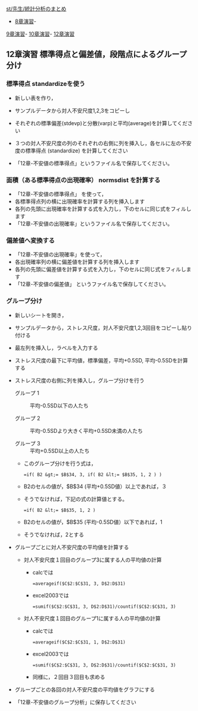 [[./st_先生_統計分析のまとめ.org][st/先生/統計分析のまとめ]]
- [[./8章演習.org][8章演習]]-
[[./9章演習.org][9章演習]]-
[[./10章演習.org][10章演習]]-
[[./12章演習.org][12章演習]]

** 12章演習 標準得点と偏差値，段階点によるグループ分け

*** 標準得点 standardizeを使う

-  新しい表を作り，
-  サンプルデータから対人不安尺度1,2,3をコピーし
-  それぞれの標準偏差(stdevp)と分散(varp)と平均(average)を計算してください
-  ３つの対人不安尺度の列のそれぞれの右側に列を挿入し，各セルに左の不安度の標準得点
   (standardize) を計算してください

-  「12章-不安値の標準得点」というファイル名で保存してください。

*** 面積（ある標準得点の出現確率） normsdist を計算する

-  「12章-不安値の標準得点」 を使って，
-  各標準得点列の横に出現確率を計算する列を挿入します
-  各列の先頭に出現確率を計算する式を入力し，下のセルに同じ式をフィルします
-  「12章-不安値の出現確率」というファイル名で保存してください。

*** 偏差値へ変換する

-  「12章-不安値の出現確率」を使って，
-  各出現確率列の横に偏差値を計算する列を挿入します
-  各列の先頭に偏差値を計算する式を入力し，下のセルに同じ式をフィルします
-  「12章-不安値の偏差値」 というファイル名で保存してください。

*** グループ分け

-  新しいシートを開き，

-  サンプルデータから，ストレス尺度，対人不安尺度1,2,3回目をコピーし貼り付ける

-  最左列を挿入し，ラベルを入力する

-  ストレス尺度の最下に平均値，標準偏差，平均+0.5SD,
   平均-0.5SDを計算する

-  ストレス尺度の右側に列を挿入し，グループ分けを行う

   -  グループ 1 :: 平均-0.5SD以下の人たち

   -  グループ 2 :: 平均-0.5SDより大きく平均+0.5SD未満の人たち

   -  グループ 3 :: 平均+0.5SD以上の人たち

   -  このグループ分けを行う式は，

      #+BEGIN_EXAMPLE
          =if( B2 &gt;= $B$34, 3, if( B2 &lt;= $B$35, 1, 2 ) )
      #+END_EXAMPLE

   -  B2のセルの値が，$B$34 (平均+0.5SD値）以上であれば，３
   -  そうでなければ，下記の式の計算値とする。

      #+BEGIN_EXAMPLE
          =if( B2 &lt;= $B$35, 1, 2 )
      #+END_EXAMPLE

   -  B2のセルの値が，$B$35 (平均-0.5SD値）以下であれば，1
   -  そうでなければ，2とする

-  グループごとに対人不安尺度の平均値を計算する

   -  対人不安尺度１回目のグループ3に属する人の平均値の計算

      -  calcでは

         #+BEGIN_EXAMPLE
             =averageif($C$2:$C$31, 3, D$2:D$31)
         #+END_EXAMPLE

      -  excel2003では

         #+BEGIN_EXAMPLE
             =sumif($C$2:$C$31, 3, D$2:D$31)/countif($C$2:$C$31, 3)
         #+END_EXAMPLE

   -  対人不安尺度１回目のグループ1に属する人の平均値の計算

      -  calcでは

         #+BEGIN_EXAMPLE
             =averageif($C$2:$C$31, 1, D$2:D$31)
         #+END_EXAMPLE

      -  excel2003では

         #+BEGIN_EXAMPLE
             =sumif($C$2:$C$31, 3, D$2:D$31)/countif($C$2:$C$31, 3)
         #+END_EXAMPLE

      -  同様に，２回目３回目も求める

-  グループごとの各回の対人不安尺度の平均値をグラフにする

-  「12章-不安値のグループ分析」に保存してください


